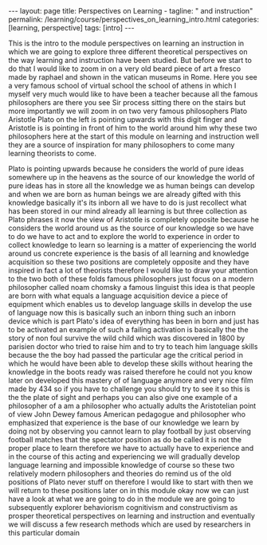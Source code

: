 #+BEGIN_EXPORT html
---
layout: page
title: Perspectives on Learning -
tagline: " and instruction"
permalink: /learning/course/perspectives_on_learning_intro.html
categories: [learning, perspective]
tags: [intro]
---
#+END_EXPORT

#+STARTUP: showall indent
#+OPTIONS: tags:nil num:nil \n:nil @:t ::t |:t ^:{} _:{} *:t
#+TOC: headlines 2
#+PROPERTY:header-args :results output :exports both :eval no-export

This is the intro to the module perspectives on learning an
instruction in which we are going to explore three different
theoretical perspectives on the way learning and instruction have been
studied. But before we start to do that I would like to zoom in on a
very old beard piece of art a fresco made by raphael and shown in the
vatican museums in Rome. Here you see a very famous school of virtual
school the school of athens in which I myself very much would like to
have been a teacher because all the famous philosophers are there you
see Sir process sitting there on the stairs but more importantly we
will zoom in on two very famous philosophers Plato Aristotle Plato on
the left is pointing upwards with this digit finger and Aristotle is
is pointing in front of him to the world around him why these two
philosophers here at the start of this module on learning and
instruction well they are a source of inspiration for many
philosophers to come many learning theorists to come.

Plato is pointing upwards because he considers the world of pure ideas
somewhere up in the heavens as the source of our knowledge the world
of pure ideas has in store all the knowledge we as human beings can
develop and when we are born as human beings we are already gifted
with this knowledge basically it's its inborn all we have to do is
just recollect what has been stored in our mind already all learning
is but three collection as Plato phrases it now the view of Aristotle
is completely opposite because he considers the world around us as the
source of our knowledge so we have to do we have to act and to explore
the world to experience in order to collect knowledge to learn so
learning is a matter of experiencing the world around us concrete
experience is the basis of all learning and knowledge acquisition so
these two positions are completely opposite and they have inspired in
fact a lot of theorists therefore I would like to draw your attention
to the two both of these folds famous philosophers just focus on a
modern philosopher called noam chomsky a famous linguist this idea is
that people are born with what equals a language acquisition device a
piece of equipment which enables us to develop language skills in
develop the use of language now this is basically such an inborn thing
such an inborn device which is part Plato's idea of everything has
been in born and just has to be activated an example of such a failing
activation is basically the the story of non foul survive the wild
child which was discovered in 1800 by parisien doctor who tried to
raise him and to try to teach him language skills because the the boy
had passed the particular age the critical period in which he would
have been able to develop these skills without hearing the knowledge
in the boots ready was raised therefore he could not you know later on
developed this mastery of of language anymore and very nice film made
by 434 so if you have to challenge you should try to see it so this is
the the plate of sight and perhaps you can also give one example of a
philosopher of a am a philosopher who actually adults the Aristotelian
point of view John Dewey famous American pedagogue and philosopher who
emphasized that experience is the base of our knowledge we learn by
doing not by observing you cannot learn to play football by just
observing football matches that the spectator position as do be called
it is not the proper place to learn therefore we have to actually have
to experience and in the course of this acting and experiencing we
will gradually develop language learning and impossible knowledge of
course so these two relatively modern philosophers and theories do
remind us of the old positions of Plato never stuff on therefore I
would like to start with then we will return to these positions later
on in this module okay now we can just have a look at what we are
going to do in the module we are going to subsequently explorer
behaviorism cognitivism and constructivism as prosper theoretical
perspectives on learning and instruction and eventually we will
discuss a few research methods which are used by researchers in this
particular domain
